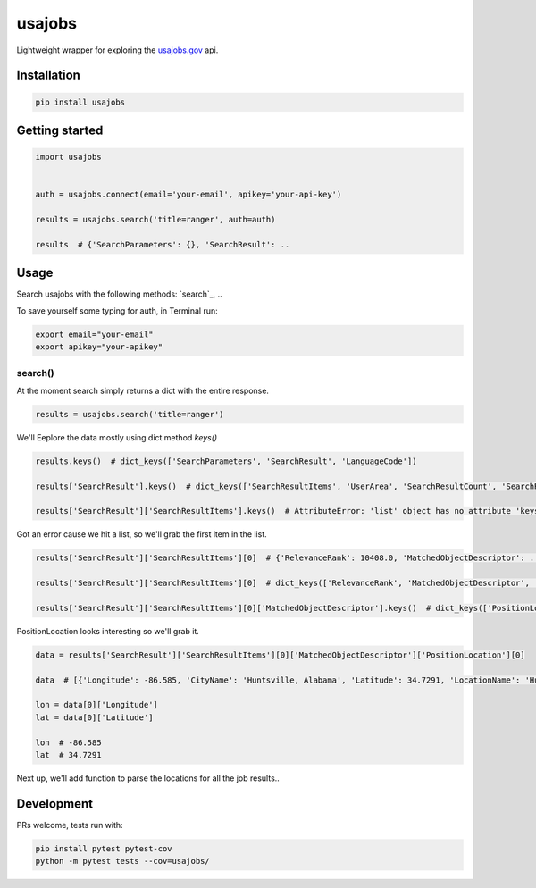 usajobs
=======

Lightweight wrapper for exploring the `usajobs.gov`_ api.

Installation
------------

.. code:: bash

    pip install usajobs

Getting started
---------------

.. code:: python

    import usajobs


    auth = usajobs.connect(email='your-email', apikey='your-api-key')

    results = usajobs.search('title=ranger', auth=auth)

    results  # {'SearchParameters': {}, 'SearchResult': ..

Usage
-----

Search usajobs with the following methods: `search`_, ..

To save yourself some typing for auth, in Terminal run:

.. code:: bash

    export email="your-email"
    export apikey="your-apikey"

search()
~~~~~~~~

At the moment search simply returns a dict with the entire response.

.. code:: python

    results = usajobs.search('title=ranger')

We'll Eeplore the data mostly using dict method `keys()`

.. code:: python

    results.keys()  # dict_keys(['SearchParameters', 'SearchResult', 'LanguageCode'])

    results['SearchResult'].keys()  # dict_keys(['SearchResultItems', 'UserArea', 'SearchResultCount', 'SearchResultCountAll'])

    results['SearchResult']['SearchResultItems'].keys()  # AttributeError: 'list' object has no attribute 'keys'

Got an error cause we hit a list, so we'll grab the first item in the list.

.. code:: python

    results['SearchResult']['SearchResultItems'][0]  # {'RelevanceRank': 10408.0, 'MatchedObjectDescriptor': ..

    results['SearchResult']['SearchResultItems'][0]  # dict_keys(['RelevanceRank', 'MatchedObjectDescriptor', 'MatchedObjectId'])

    results['SearchResult']['SearchResultItems'][0]['MatchedObjectDescriptor'].keys()  # dict_keys(['PositionLocation', 'PositionID', 'PositionTitle', 'PositionRemuneration', 'JobCategory', 'PositionFormattedDescription', 'UserArea', 'PositionURI', 'PositionStartDate', 'OrganizationName', 'JobGrade', 'DepartmentName', 'QualificationSummary', 'PositionOfferingType', 'PublicationStartDate', 'ApplicationCloseDate', 'PositionEndDate', 'ApplyURI', 'PositionSchedule'])

PositionLocation looks interesting so we'll grab it.

.. code:: python

    data = results['SearchResult']['SearchResultItems'][0]['MatchedObjectDescriptor']['PositionLocation'][0]

    data  # [{'Longitude': -86.585, 'CityName': 'Huntsville, Alabama', 'Latitude': 34.7291, 'LocationName': 'Huntsville, Alabama', 'CountryCode': 'United States', 'CountrySubDivisionCode': 'Alabama'}]

    lon = data[0]['Longitude']
    lat = data[0]['Latitude']

    lon  # -86.585
    lat  # 34.7291

Next up, we'll add function to parse the locations for all the job results..


Development
-----------

PRs welcome, tests run with:

.. code:: bash

    pip install pytest pytest-cov
    python -m pytest tests --cov=usajobs/

.. _jobs: #jobs
.. _usajobs.gov: https://developer.usajobs.gov/Search-API/Instantiating-the-API
